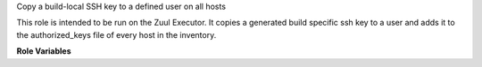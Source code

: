 Copy a build-local SSH key to a defined user on all hosts

This role is intended to be run on the Zuul Executor.  It copies a generated
build specific ssh key to a user and adds it to the authorized_keys file of
every host in the inventory.

**Role Variables**

.. zuul:rolevar:: zuul_temp_ssh_key
   :default: "{{ zuul.executor.work_root }}/{{ zuul.build }}_id_rsa"

   Where to source the build private key

.. zuul:rolevar:: copy_sshkey_target_user
   :default: root

   The user to copy the sshkey to.
